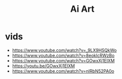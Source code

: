 #+title: Ai Art

* vids
+ https://www.youtube.com/watch?v=_9LX9HSQkWo
+ https://www.youtube.com/watch?v=8eokIcRWzBo
+ https://www.youtube.com/watch?v=GOwxXj1EIXM
+ https://youtu.be/GOwxXj1EIXM
+ https://www.youtube.com/watch?v=nIRbN52PA0o
